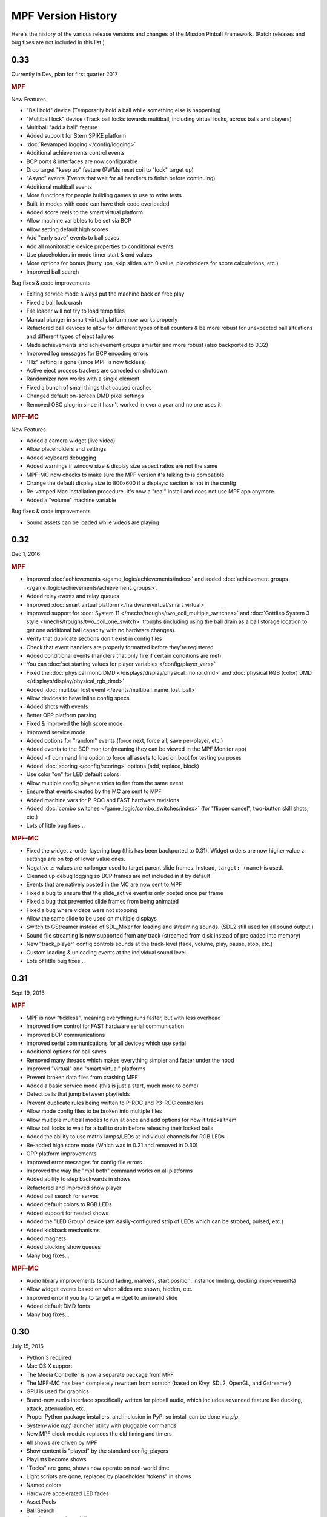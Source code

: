 MPF Version History
===================
Here's the history of the various release versions and changes of the Mission
Pinball Framework. (Patch releases and bug fixes are not included in this list.)

0.33
----

Currently in Dev, plan for first quarter 2017

.. rubric:: MPF

New Features

* "Ball hold" device (Temporarily hold a ball while something else is happening)
* "Multiball lock" device (Track ball locks towards multiball, including virtual
  locks, across balls and players)
* Multiball "add a ball" feature
* Added support for Stern SPIKE platform
* :doc:`Revamped logging </config/logging>`
* Additional achievements control events
* BCP ports & interfaces are now configurable
* Drop target "keep up" feature (PWMs reset coil to "lock" target up)
* "Async" events (Events that wait for all handlers to finish before continuing)
* Additional multiball events
* More functions for people building games to use to write tests
* Built-in modes with code can have their code overloaded
* Added score reels to the smart virtual platform
* Allow machine variables to be set via BCP
* Allow setting default high scores
* Add "early save" events to ball saves
* Add all monitorable device properties to conditional events
* Use placeholders in mode timer start & end values
* More options for bonus (hurry ups, skip slides with 0 value, placeholders for score calculations, etc.)
* Improved ball search

Bug fixes & code improvements

* Exiting service mode always put the machine back on free play
* Fixed a ball lock crash
* File loader will not try to load temp files
* Manual plunger in smart virtual platform now works properly
* Refactored ball devices to allow for different types of ball counters & be more robust for
  unexpected ball situations and different types of eject failures
* Made achievements and achievement groups smarter and more robust (also backported to 0.32)
* Improved log messages for BCP encoding errors
* "Hz" setting is gone (since MPF is now tickless)
* Active eject process trackers are canceled on shutdown
* Randomizer now works with a single element
* Fixed a bunch of small things that caused crashes
* Changed default on-screen DMD pixel settings
* Removed OSC plug-in since it hasn't worked in over a year and no one uses it

.. rubric:: MPF-MC

New Features

* Added a camera widget (live video)
* Allow placeholders and settings
* Added keyboard debugging
* Added warnings if window size & display size aspect ratios are not the same
* MPF-MC now checks to make sure the MPF version it's talking to is compatible
* Change the default display size to 800x600 if a displays: section is not in the config
* Re-vamped Mac installation procedure. It's now a "real" install and does not use
  MPF.app anymore.
* Added a "volume" machine variable

Bug fixes & code improvements

* Sound assets can be loaded while videos are playing

0.32
----

Dec 1, 2016

.. rubric:: MPF

* Improved :doc:`achievements </game_logic/achievements/index>` and added
  :doc:`achievement groups </game_logic/achievements/achievement_groups>`.
* Added relay events and relay queues
* Improved :doc:`smart virtual platform </hardware/virtual/smart_virtual>`
* Improved support for :doc:`System 11 </mechs/troughs/two_coil_multiple_switches>`
  and :doc:`Gottlieb System 3 style </mechs/troughs/two_coil_one_switch>`
  troughs (including using the ball drain as a ball storage location to get one
  additional ball capacity with no hardware changes).
* Verify that duplicate sections don't exist in config files
* Check that event handlers are properly formatted before they're registered
* Added conditional events (handlers that only fire if certain conditions are
  met)
* You can :doc:`set starting values for player variables </config/player_vars>`
* Fixed the :doc:`physical mono DMD </displays/display/physical_mono_dmd>` and
  :doc:`physical RGB (color) DMD </displays/display/physical_rgb_dmd>`
* Added :doc:`multiball lost event </events/multiball_name_lost_ball>`
* Allow devices to have inline config specs
* Added shots with events
* Better OPP platform parsing
* Fixed & improved the high score mode
* Improved service mode
* Added options for "random" events (force next, force all, save per-player, etc.)
* Added events to the BCP monitor (meaning they can be viewed in the MPF Monitor app)
* Added ``-f`` command line option to force all assets to load on boot for testing purposes
* Added :doc:`scoring </config/scoring>` options (add, replace, block)
* Use color "on" for LED default colors
* Allow multiple config player entries to fire from the same event
* Ensure that events created by the MC are sent to MPF
* Added machine vars for P-ROC and FAST hardware revisions
* Added :doc:`combo switches </game_logic/combo_switches/index>` (for "flipper cancel", two-button skill shots, etc.)
* Lots of little bug fixes...

.. rubric:: MPF-MC

* Fixed the widget z-order layering bug (this has been backported to 0.31).
  Widget orders are now higher value z: settings are on top of lower value ones.
* Negative z: values are no longer used to target parent slide frames. Instead,
  ``target: (name)`` is used.
* Cleaned up debug logging so BCP frames are not included in it by default
* Events that are natively posted in the MC are now sent to MPF
* Fixed a bug to ensure that the slide_active event is only posted once per frame
* Fixed a bug that prevented slide frames from being animated
* Fixed a bug where videos were not stopping
* Allow the same slide to be used on multiple displays
* Switch to GStreamer instead of SDL_Mixer for loading and streaming sounds. (SDL2 still used for all sound output.)
* Sound file streaming is now supported from any track (streamed from disk instead of preloaded into memory)
* New "track_player" config controls sounds at the track-level (fade, volume, play, pause, stop, etc.)
* Custom loading & unloading events at the individual sound level.
* Lots of little bug fixes...

0.31
----

Sept 19, 2016

.. rubric:: MPF

* MPF is now "tickless", meaning everything runs faster, but with less overhead
* Improved flow control for FAST hardware serial communication
* Improved BCP communications
* Improved serial communications for all devices which use serial
* Additional options for ball saves
* Removed many threads which makes everything simpler and faster under the hood
* Improved "virtual" and "smart virtual" platforms
* Prevent broken data files from crashing MPF
* Added a basic service mode (this is just a start, much more to come)
* Detect balls that jump between playfields
* Prevent duplicate rules being written to P-ROC and P3-ROC controllers
* Allow mode config files to be broken into multiple files
* Allow multiple multiball modes to run at once and add options for how it tracks them
* Allow ball locks to wait for a ball to drain before releasing their locked balls
* Added the ability to use matrix lamps/LEDs at individual channels for RGB LEDs
* Re-added high score mode (Which was in 0.21 and removed in 0.30)
* OPP platform improvements
* Improved error messages for config file errors
* Improved the way the "mpf both" command works on all platforms
* Added ability to step backwards in shows
* Refactored and improved show player
* Added ball search for servos
* Added default colors to RGB LEDs
* Added support for nested shows
* Added the "LED Group" device (am easily-configured strip of LEDs which can be strobed, pulsed, etc.)
* Added kickback mechanisms
* Added magnets
* Added blocking show queues
* Many bug fixes...

.. rubric:: MPF-MC

* Audio library improvements (sound fading, markers, start position, instance limiting,
  ducking improvements)
* Allow widget events based on when slides are shown, hidden, etc.
* Improved error if you try to target a widget to an invalid slide
* Added default DMD fonts
* Many bug fixes...

0.30
----

July 15, 2016

* Python 3 required
* Mac OS X support
* The Media Controller is now a separate package from MPF
* The MPF-MC has been completely rewritten from scratch (based on Kivy, SDL2,
  OpenGL, and Gstreamer)
* GPU is used for graphics
* Brand-new audio interface specifically written for pinball audio, which
  includes advanced feature like ducking, attack, attenuation, etc.
* Proper Python package installers, and inclusion in PyPI so install can be done
  via *pip*.
* System-wide *mpf* launcher utility with pluggable commands
* New MPF clock module replaces the old timing and timers
* All shows are driven by MPF
* Show content is "played" by the standard config_players
* Playlists become shows
* "Tocks" are gone, shows now operate on real-world time
* Light scripts are gone, replaced by placeholder "tokens" in shows
* Named colors
* Hardware accelerated LED fades
* Asset Pools
* Ball Search
* Accelerometer-based tilts
* Servo support
* Text string support
* Player achievements

0.21
----

Dec 1, 2015

* SmartMatrix "real" RGB LED Color DMD support.
* System 11 support.
* High Score mode.
* Credits mode.
* Tilt mode.
* Smart virtual platform. (This is the new default platform.)
* New display elements: Character Picker and Entered Characters.
* Devices can be created and changed per mode.
* Machine variables.
* Untracked player variables.
* Central config processor, data manager, file manager, and file
  interfaces. This paves the way for config files in formats other than
  YAML.
* Added support for combo manual/auto plungers.
* Events for ball collection process.
* Driver-enabled devices.
* External light shows, controllable via BCP. (Thanks Quinn Capen!)
* Created a starter game machine config template you can use for your
  own machines.
* Started adding unit tests. (We're at the very beginning of this, but
  we have full coverage of the ball device, the event manager, and the
  tutorial configuration files.)
* Rewritten driver/coil device interface.
* Rewritten ball device and ball controller code. (Thanks Jan
  Kantert!)
* Rewritten score controller.
* Rewritten display & slides modules.
* Many improvements and features added to ball saves.
* Python 2.7 is now required. (Previous releases would also run on
  Python 2.6)
* Logic blocks can now persist between balls
* Fixed & enhanced the asset loading process.
* Many improvements and features added to modes and the mode
  controller
* Multiple config files can be chained together at the command line
* Improved text display element.
* Improved event manager and event dispatch queue
* Moved all utility functions to their own class.

0.20
----

Sept 14, 2015

* The *targets* and *shots* modules have been combined into a single
  module called *shots*.
* The new shots module adds several new features, including:

  * Shots can be members of more than one shot group, and added and
    removed dynamically.
  * Sequence shots can track more than one simultaneous sequences. (e.g.
    two balls going into an orbit at essentially the same time will now
    count as two shots made.)
  * Shots are mode-aware and will automatically enable or disable
    themselves based on modes starting and stopping.

* Modes now work outside of a game.

  * “Machine modes” have been removed. Attract and game machine modes
    are now regular modes.
  * This makes it easier to have always-running modes (volume control,
    coin door open, coin & credit tracking).
  * This makes it possible to configure custom branching of mode-flow
    logic. (i.e. long-press the start button to load a different game
    mode, etc.)

* Significant performance improvements for both starting MPF and
  starting a game:

  * Reading the initial states of switches on a P-ROC is significantly
    faster.
  * The auditor now waits a few seconds before writing its audit file,
    and it does it as a separate thread. Previously this was slowing down
    the game start and player rotation events.
  * The way modules that need to track “all” the switches (like the
    auditor and OSC) was changed and now it doesn’t bog things down.

* A device manager now manages all devices. (This will enable future
  GUI apps to easily be able to browse the device tree.)
* Devices can be “hot added” and removed while MPF is running. This
  includes automatic support to add and remove devices per mode.
* All device configuration is specified and validated via a central
  configuration service. This has several advantages:

  * The config files are now validated as they’re loaded. For example,
    if there a device has a settings entry for “switches”, MPF will now
    validate that the strings you enter in the are actual switch names. It
    will give you a smart error if not.
  * This paves the way for supporting config files in formats other than
    YAML. (JSON, XML, INI, etc.)
  * This led to the removal of about 500 lines of code since all the
    config processing was done manually in each module before.
  * The config processing is more efficient and less-error prone since
    it’s not written from scratch for each module.
  * There’s now a master list (in `mpfconfig.yaml`) of all config
    settings for all device types.
  * The config processor and validator can run as a service to support
    the back-end business logic behind future GUI tools which could be
    used to build machines.
  * If you’re configuration has an unrecognized setting, the config
    validator will load the config file migrator to tell you what the
    updated name is for the section it doesn’t recognized.

* Shot rotation has been improved:

  * You can now specify the states of shots you’d like to include or
    exclude. (i.e. only rotate between incomplete shots.)
  * You can specify custom rotation patterns (i.e. a “sweep” back-and-
    forth instead of a simple left or right rotation)

* A ball lock device was added to make it easy to specify ball locks.
* A multiball device was added.
* A simple ball save device was added.
* Created a “random_event_player” that lets you trigger random events
  based on another event being posted.
* Centralized debugging
* Drop targets and drop target banks have been simplified and
  separated from shots.
* The states of switches tagged with ‘player’ will be passed to the
  game start mode, allowing branching based on which combinations of
  switches were held in when the start button was pressed. (The amount
  of time the start button was held in for is also sent.)
* Official support for multiple playfields via config files
* Added x, y, and z positions to lights and leds
* Exposed wait queue events to mode configs, allowing code-less
  creation of modes that can hook into game flow (bonus, etc.)

0.19
----

August 6, 2015

* Completely rewritten target and drop target device module,
  including:

  * Per-player state tracking for targets
  * Target “profiles” that control how targets behave, completely
    integrated with the mode system

* Light show “sync_ms” which allows new light shows to sync up with
  existing running shows.
* Timed switch events can be set up via the config files.
* Added “recycle_time” to switches. (Switches can be configured to not
  report multiple events until a cool-down time has passed.)
* Created an events_player module
* Player variables in slides automatically update themselves when they
  change. (No more need to find an event to tie the slide to in order
  for it to update!)
* Device control events exposed via the config files
* Automatic control of GI
* Activation and deactivation events can be automatically created for
  every switch.
* Allow multiple playfield objects to be created at once (for head-to-
  head pinball)
* Added support for FAST Pinball’s new WPC controller
* Added a Linuxshell script to launch mc.py and mpf.py
* Created the config file migration tool
* Added per-timer debug loggers
* Standardization of many non-standard config file naming conventions
* Color logging to LEDs
* Added P3-ROC switch test tool
* Added reset to mode timer action list
* Added restart feature to mode timers
* Flipper Device: Add debug logging to rules
* FAST:Added minimum firmware version checking for IO boards
* Added “restart” method to logic blocks
* Text display element min_digits
* Allow system modules to be replaced and subclassed
* Added configurable event names for switch tag events
* Added callback kwargs to switch handlers
* Added light and LED reset on machine mode start
* Added default machine and mode delay managers

0.18
----

June 2, 2015

* FadeCandy and Open Pixel Control (OPC) support. This means you can
  use a FadeCandy or other OPC devices to control the LEDs in your
  machine.
* Rewritten FAST platform interface. It’s now “driverless,” meaning
  you no longer need to download and compile drivers to make it work.
* Added support to allow multiple hardware platforms to be used at
  once. (e.g. LEDs can be from a FadeCandy while coils are from a
  P-ROC.) You can even use multiple different platform interfaces for
  the same types of devices at once (e.g. some LEDs are FadeCandy and
  others are FAST).
* Added support for GI and flashers to light shows
* Added activation and deactivation events to switches
* Added support for sounds in media shows
* Added per-sound volume control
* Added support for P-ROC / P3-ROC non-debounced switches
* Exceptions and bugs that causeMPF to crash are now captured in the
  log file. (This will be great for troubleshooting since you can just
  send your log. No more needing to capture a screenshot of the crash.)
* If a child thread crashes, MPF will also crash. (Previously child
  threads were crashing but people didn’t know it, so things were
  breaking but it was hard to tell why.)
* MPF can now be used without switches or coils defined. (Makes
  getting started even easier.)
* “Preload” assets loading process is tracked as MPF boots, allowing
  display to show a countdown of the asset loading process
* Added *restart_on_complete* to mode timers
* Smarter handling of player-controlled eject requests while existing
  eject requests are in progress
* *eject_all()* returns *True* if it was able to eject any balls
* Playfield “add ball” requests are queued if there’s a current player
  eject request in progress
* Created a smarter asset loading process
* The attract mode start is held until all the “preload” assets are
  loaded
* Updated how the game controller tracks balls in play

0.17
----

May 4, 2015

* Broke MPF into two pieces: The MPF core engine and the MPF media
  player
* Added support for the Backbox Control Protocol (BCP)
* Added device-specific debugging for LEDs.
* Added version control to config files.
* Added volume control.
* Switches that you want to start active when using virtual hardware
  are now added to the `virtual platform start active switches:` section
  instead of being a property of the `keyboard:` entry.
* Converted several former plugins to system modules, including shots,
  scoring, bcp, and logic blocks.
* General performance improvements. (Running MPF on my machine used to
  take about 50% CPU. Now it’s down to 15%.)

0.16
----

April 9, 2015

* Added slide "expire" time settings to the Slide Player.
* Added *Demo Man* as the sample game code.
* Added start_time configuration parameter for music in the
  StreamTrack
* Added the SocketEvents plugin
* Created the LightScripts and LightPlayer functionality.
* Change light script "time" to "tocks"
* Created a centralized config processing module

0.15
----

March 9, 2015

* Added support for game modes.
* Converted several existing modules to be mode-specific, including:

  * LogicBlocks
  * SoundPlayer
  * SlidePlayer
  * ShowPlayer
  * Scoring
  * Shots

* Created an Asset Manager and converted the images, animations,
  sound, and show modules to use it instead of each handling their own
  assets.
* Created an asset loader which creates a background thread to load
  each type of asset.
* Added an AssetDefaults section to the asset loader to specify per-
  folder asset settings
* Created a universal player variable system
* Added movie support (for playing MPEG videos on the LCD and DMD).
  They're available as a standard display element type which means they
  can be positioned, layered as backgrounds, etc.
* Created a generic ModeTimers class that can be used for timed modes
  and goals. (With variable count rates, support for counting up and
  down, multiple actions which can start, stop, pause, and add time,
  etc.)
* Changed logic blocks so they maintain all their states and progress
  on a per-user basis.
* Added a "double zero" text filter. (Used to show zero-value scores
  as "00" instead of "0".)
* Updated the display code so that it doesn't show a slide until all
  that slides assets have been loaded.
* Renamed the "sphinx" folder to "docs".
* Broke the three phases of machine initialization into 5 phases.
* Created the mode timer
* Renamed the "HitCounter" logic block to "Counter" and updated it to
  be more flexible so it can track general player-specific counts (both
  up and down), for example, total shots made, combos, progress towards
  goals, etc.
* Changed window section of config so it uses the slide builder.
* Added the ability to control lights and LEDs by tag name in shows.
* Modified the switch controller so events from undefined switches
  simply log a warning rather than raises an exception and halting MPF.

0.14
----

February 9, 2015

* Completely rewritten ball controller.
* Completely rewritten ball device code.
* Major updates to the diverter device code.
* Creation of a new playfield module that's responsible for managing
  the playfield and any balls loose on it.
* Completely rewrote the "player eject" logic. (This is what happens
  when the game needs to wait for the player to push a button to eject a
  ball from a device.)
* The ball search code was moved from the game controller to the
  playfield device module.
* Different types of events were broken out into their own methods.
  For example, to post a boolean event, instead of calling
  `event.post(type='boolean')`, you now use `event.post_boolean()`.
  There are similar new methods for other event types, like
  `post_relay()` and `post_queue()`.
* Added a debug option for ball devices which enables extra debug
  logging for problem devices.
* Tilt status was removed from the machine controller. (It was
  inappropriate there. Tilt is a game-specific thing, not a machine-
  specific thing.)
* Virtual Platform: default NC switch states fixed

0.13
----

January 16, 2015

* Major update to the sound system, including:

  * Support for multiple sound tracks ("voice", "sfx", "music", etc.),
    each with their own channels, settings, volume, etc.
  * Using background threads to automatically load sound files from disk
    in the background without slowing down the main game loop.
  * Support for streaming sounds from disk versus preloading the entire
    sounds in memory.
  * Support for sound priorities and queues, so sounds can pre-empt
    other sounds if they have a higher priority.
  * System-wide volume control with settable steps.

* Support for the v1.0 update of FAST Pinball's libfastpinball
  library. (Basically we updated the FAST platform interface to support
  their latest firmware and drivers)
* Support for flashers. (Previously flashers were just driven like any
  other driver. Now they are their own device with their own flasher-
  specific settings.)
* Game Controller: Changed the player rotate routine to be driven from
  the game_started event so the player object isn't actually set up
  until the game has finished being set up.
* Pygame: Moved the Pygame event loop to the machine controller and
  out of the window manager. This lets us use Pygame events even if we
  don't have an on screen window. (This is needed for the sound system.)
* Display: Moved the SlideBuilder instantiation earlier in the boot
  process so it's available to other modules who want to use it when
  they're starting up. This will let us get the "loading" screen up
  earlier in the boot process.
* Switch Controller: Added a method to dump the initial active states
  of switches to the log. This is needed for our automated log playback
  utility so it can set the initial switches properly.
* Ball Devices: fixed a typo on the cancel ball request event

0.12
----

December 31, 2014

* Added full display and DMD support, with support for physical DMDs,
  on screen virtual DMDs, color DMDs, and high res LCD displays.
* Added transitions which flip between display slides with cool
  effects.
* Added decorators which are used to "decorate" display elements (make
  them blink, etc.)
* Added display support to shows so that shows can now combine display
  and lighting effects
* Added a Slide Builder which can assemble slides from text, image,
  animation, and shapes from shows and the config files.
* Added a SlidePlayer config setting which can show slides based on
  MPF events
* Modified the Virtual DMD display element so that it can render on
  screen DMDs that look more like real pixelated DMDs
* Added a font manager that lets you define font names and specify
  default settings (sizes, antialias, color, etc.)
* Added TrueType font support
* Added support for stand image types to be displayed on the DMD
* Added .dmd file type support for images and animations
* Addedthe OSC Sender tool
* Added the Font Tester tool
* Added the multi-language module which can replace text strings with
  alternate versions for multi-language environments and other (e.g.
  "family-friendly") text replacements
* Improved the diverter devices so they have knowledge of what ball
  devices and diverters are upstream and downstream, allowing them to
  automatically activate and deactivate based on where balls need to go.
* Improved the ball device class so ball devices are smarter about how
  they interact with target devices. (e.g. a ball device will
  automatically eject a ball if its target device wants a ball.)
* Added support for the P3-ROC
* Added many more events
* Modified displays so they can each have independent refresh rates

0.11
----

December 1, 2014

* Created a Display Controller module which is responsible for
  handling all interactions with all types of displays, including DMD,
  LCD, alphanumeric, 7-segment, etc.
* Created a DMD display module which controls both physical DMDs as
  well as on screen representations of physical DMDs
* Created a Window Manager, a centralized module which manages the on
  screen window, including full screen and resizable support
* P-ROC platform interface: Built the DMD control code
* FAST platform interface: Built the DMD control code
* Switched from Pyglet to Pygame
* Created a Sound Controller
* Created a Game Sounds plug-in that lets you control which sounds are
  played and looped based on MPF events
* Added PD-LED support
* Added support for P3-ROC SW-16 switch boards
* Switch Controller: Added verify_switches() method which verifies
  that switches are in the hardware state that MPF expects.
* Switch Controller: Adding logging so it can track when duplicate
  switch events were received
* LEDs: added on() and off() methods and "default color" support
* Ball Device: created _ball_added_to_feeder() and made it so the
  device watches for a ball entering and will request it if it needs it.
* Changed the command line options so you don't have to specify the
  .yaml extension for your configuration file
* Changed the command line options so you (optionally) don't have to
  specify the "machine_files" folder location
* Created default machine_files folder location settings in the config
  file
* Added support for absolute or relative paths in the command line
  options
* Added support for X/Y coordinates to LEDs and Lights for future
  light show mapping awesomeness.
* Created an early, early version of the Playfield Lights display
  interface which lets you "play" Pygame shows on your playfield lights
* Added system default font support
* Added a player number parameter to the player_add_success event
* Added a default MPF background image for the on screen window
* Added many more default settings to the system default
  mpfconfig.yaml file
* Virtual platform interface: Updated it so that it works when
  hardware DMDs are specified in the config files

0.10
----

October 25, 2014

* Added enable_events, disable_events, and reset_events to devices.
* Removed the First Flips plug-in. (Since the thing above replaces it)
* Added support for network switches and drivers for FAST Pinball
  controllers.
* Added support for multiple USB connections to FAST Pinball
  controllers to separate main controller traffic from RGB LED traffic.
* Changed default debounce on and off times to 20ms for FAST Pinball
  controllers.
* Individual targets hit in target groups will now post events
* Changed the default show priority to 1 so it will restore lights
  that weren’t set with a priority by default
* Driver: Added a power parameter to driver.pulse()
* Score Reel: Added resync events to individual reels
* Score Reel: Changed repeat_pulse_ms config setting to
  repeat_pulse_time.
* Score Reel: Changed hw_confirm_ms config setting to hw_confirm_time.
* Changed default pulse time for all coils to 10ms
* Coils: (Fast): Added separate debounce_on and debounce_off settings
* Info Lights: Forced game_over light to off when game starts
* LEDs: Added force parameter to the off() method

0.9
---

October 7, 2014

* Added a “Logic Blocks” plug-in which lets game programmers build
  flowchart-like game logic with the config files. No Python programming
  required!
* Created a “First Flips” plug-in which you can use to get your
  machine flipping as fast as possible. (This was written as part of our
  Step-by-Step Tutorial for getting started with MPF.)
* Added Tilt and Slam Tilt support. (This is built via our Logic
  Blocks, so they’re very advanced, supporting grouping multiple quick
  hits as a single hit, settling time (to make sure the plumb bob is not
  still swinging when the next ball is started, etc.).
* Added Extra Ball / Shoot Again support
* Created OSC interfaces for /audits
* MAJOR rewrite to the ball controller and ball device modules
* Created a non-instrumented optimized software loop which is as lean
  as possible if you’re running your game on a slow computer. (I’m
  looking at you Raspberry Pi!) Note: other single board computers are
  fine, like the BeagleBone Black or the ODOID, but man the Pi is slow.
* Added the ability to pull “data” from MPF via the OSC interface, so
  we can put player scores, ball in player, etc. on an iPhone, iPad, or
  Android device.
* Added an OSC audit interface so you can view audit data via your
  mobile device.
* Created an “Info Lights” plug-in which turns on or off lights
  automatically based on things that happen in the game. (Which player
  is up, current ball, tilt, game over, etc.) This is typically used in
  EM games, but of course the plug-in can be used wherever you need it.
* Finished the code for our Big Shot EM-to-SS conversion. This is
  included as a sample game in MPF, so you can see our config files and
* Logic Blocks which can be helpful when creating your own game.
* Fixed up drop targets to support the new lit/unlit scheme
* Added support for default states to targets and target groups (stand
  ups, rollovers, drop targets, etc.), including events that are posted
  when they are hit while lit or unlit, and the ability to light or
  unlight them via events
* Added Start Button press parameters which are automatically sent to
  the game when the start button is pressed. This is for things like how
  long the button was held and what other buttons where active at the
  time. (Start * Right Flipper, etc.)
* Added a “pre-load check) to plug-ins that allows them to test
  whether they’re able to run before they load and only load if
  everything checks out. (This means that a plug-in will no longer crash
  if a required Python module is missing.)
* Added ‘no_audit’ tag support. (If you add ‘no_audit’ as a tag to a
  switch, then the Auditor will not include that switch in the audit
  logs.)
* Created Action Events for shutting down the machine and added
  shutdown tag support (so you can cleanly shut down the machine simply
  by posting and event or pressing a button which is tagged with
  “shutdown”)
* Added performance data logging to the machine run loop (so it now
  tracks the percentage of time spent doing MPF tasks, hardware tasks,
  and idle).
* Added a reload() method to Shows which causes that show to reload
  itself from disk. This is nice for testing shows since you can reload
  them without having to restart the machine each time.
* Added support for null steps in shows (literally a step that
  performs no action). This makes it easier to get timing right for
  music shows.
* Added the ability to force a light or LED to move to a given state,
  regardless of its current priority or cache.
* Added a method to test whether a device is valid. This will be used
  for our config file validator
* Added option for restart on long start button press
* Added option to allow game start with loose balls
* Score reels maintain a valid status, allowing other modules to know
  whether the score reels are showing the right data or not.
* Score reels now post an event when they’re resyncing, allowing other
  modules to act on it. (For example the score reel controller uses this
  to turn off the lights for a score reel while it’s resyncing.)
* Added option to remove all handlers for an event regardless of what
  their registered \**kwargs are.
* Added mpf command line options for verbose to console and optimized
  loops. (Now we can support different logging levels to the console and
  log file, meaning you can configure it so you only see important
  things on the console but you can see everything in the log file.)
* Added light on/off action events
* Added action events and methods to award the extra ball
* Created ball device disable_auto_eject() and enable_auto_eject()
  methods. This is how we handle player-controlled ejects (like when a
  ball starts or they’re launching a ball out of a cannon).
* Changed scoring from “shots” to “events”
* Changed the hardware rules for clearing a rule so it disables any
  drivers that were currently active from that rule
* Updated are_balls_gathered() so that if you pass it a tag which
  doesn’t exist, it always returns True
* Added management of switch handlers to machine modes so they can be
  automatically removed
* Changed switch handlers so they process delays from new handlers
  that are added
* Removed “standup” target device type (it was redundant with
  “target”)
* Moved auditor, scoring, and shots out of system and into plugins

0.8
---

September 15, 2015

* Platform support for FAST Pinball hardware
* RGB LED support, including settings colors and fades
* Created target and target group device drivers for drop targets,
  standups, and rollovers (including events on complete, lit shot
  rotation, etc.)
* Created an OSC interface to view & control your pinball machine from
  OSC client software running on a phone or tablet
* Changed our “light controller” to a “show controller” and added
  support for things other than lights (like coils and events). So now a
  show can be a coordinated series of lights, RGB LEDs, coil firings,
  and events.
* Created an “event triggers” plugin which lets you configure series
  of switches that trigger events, including custom timings, decays, and
  resets. (We use this for our titlt functionality but it’s useful in
  other ways too.)
* Created the auditor module
* Created an intelligent diverter device driver (with hardware switch
  trigger integration)
* Created GI device drivers
* Created a system-wide MPF ‘defaults’ configuration file
* Created templates for new machines, new scriptlets, and new plugins
* Modified the on screen window to become a “real” LCD display plugin.
* Renamed “hacklets” to “scriptlets”
* Created a scriptlet parent class to make them even easier to use
* Broke the hardware module into “platforms” and “devices”
* Major rewrite of how the machine controller loads system modules and
  devices
* Shows now auto load
* Added the ability to attach handlers to lights so you can receive
  notifications of light status changes
* Reworked the EM score reel update process to simplify and streamline
  it

0.7
---

September 4, 2014

* Support for lights and light shows.
* An on-screen display of game metrics like score, player, and ball
  number.
* A “hacklet” extension architecture which lets you add python code to
  finish up the “last 10%” of your game that you can’t control via the
  machine configuration files.
* A formal plug-in architecture which allows easy creation and
  modification of plug-ins that will survive core MPF framework updates.
* Cleaned up the machine flow and made that controllable via the
  config files
* Changed the -x command line option so it doesn’t use fakepinproc,
  got rid of the p_roc methods that detected fakepinproc. (Now even with
  the P-ROC platform it will use our virtual platform interface when no
  physical hardware is present. This means you don’t need pyprocgame to
  use fakepinproc.
* Changed the command line options to break out machine root from
  config files
* Moved command line options to their own python dictionary
* Changed time.clock() back to time.time() since clock was not real
  world which affected the light shows
* Created new events to capture start and stop of machine flow modes
* Added light support to P-ROC platform interface
* Reorganized the machine files into machine-specific subfolders
* Created an int_to_pwm() static method in Timing

0.6
---

August 19, 2014

* Addition of a Shot Controller, allowing you to configure and group
  switches which become shots in the machine. (Read more about the
  concept of shots in our blog post from last week.)
* Addition of a Scoring Controller, allowing you to map score values
  to shots (and general scoring support for the machine).
* Addition of the Score Reel Controller, Score Reel devices, and Score
  Reel Group devices for mechanical score reels in EM-style machines.
  (Details here.)Switched entire framework timing over to real time
  system clock times (time.clock()) instead of ticks (for delays, tasks,
  switch waits, etc.)
* Changed ball controller that if it counts more balls than it thought
  it had, it will invoke ball_found()
* Changed the switch controller so it will ignore new switch events if
  they come in with the current status the switch already is
* The switch controller will ignore repeat switch events from the
  hardware if they are the same state that the switch was in before
* Added chime support for EM-style machines
* Changed game_start event to a queue
* Change game_start event name to game_starting (some of these entries
  might seem trivial, but I also use this list to track the changes I
  need to make to the documentation)
* Created a queue for adding new tasks so our set won’t change while
  iterating

0.5
---

August 5, 2014

* Created a single device parent class that’s used for all devices.
* Rewrote and cleaned up devices. Now coils, switches, and lights are
  all devices, as are the more complex ones.
* Added “events” to the keyboard interface. This means you can use the
  keyboard to post MPF events (along with parameters).
* Separated out ball live confirmation and valid playfield
* Built a bunch of valid playfield methods
* Changed ball_add_live_request from direct calls to events so they’d
  be slotted in properly
* Broke valid playfield out into its own module
* Made the ball device “entrance” switch work
* Built a quick “coil test” mode
* Added kwargs to event handlers (meaning you can register a handler
  with kwargs)
* Figured out how to handle the “first time” counts of ball devices
* Added checks to attract mode to make sure all balls are home, and to
  the ball controller to prevent game start if all balls are not home
* Changed ejects to events. (So if you want to request that a device
  ejects a ball, you post an event rather than calling the device)
* Changed the balldevice_name_eject_request to be the event you use to
  call it, rather than the notification of the eject attempt.
* Created a get_status() method for ball devices
* Created a gather_balls() method and wrote the code that will send
  all the balls home before a game can be started.
* Updated stage_ball() code so it didn’t ask for another ball if there
  was already an eject in progress
* Moved detection of how balls fall back in out of devices and into
  the events that watch for the entrance
* Create player and event based ejects. (This is a system to allow
  players or events to eject balls from ball devices. Useful for cannons
  like in STTNG.)
* Got stealth and auto eject out of the ball device code since they
  shouldn’t care about that.
* Rewrote a lot of the ball device stuff.
* Added a manual eject capability for devices without eject coils
* Moved around some things between the ball controller and ball
  devices so that everything lives where it ‘makes sense’
* Added method to check whether an event has any handlers registered
  for it.
* Ball devices now post events based on tags when balls enter them
* Ball devices can now eject their ball if no event is registered.
  This will prevent balls from getting “stuck” in unconfigured devices
  and will make prototyping on new machines faster.
* Changed event logging to show “friendly” names of handlers
* Converted flippers to use a config dictionary instead of variables
* Cleaned up the eject confirmation and valid playfield functionality
* Added a remove_switch_handler method to the switch controller

0.4
---

July 25, 2014

* MAJOR rewrite of how the hardware platform modules interact with the
  framework’s hardware module and how hardware is configured in general.
  It’s way simpler and cleaner now. :)
* Created a parent class for Devices
* Cleaned up the way hardware objects use their parent class
* Fixed the ball controller so it doesn’t get confused on the initial
  count after machine start up.
* Cleaned up switch processing and added a logical parameter so we
  only have to do all the conversion for NC or NO in one place
* Renamed the none interface to virtual. Rewrote it with the new
  platform interface way of working.
* Added support for holdPatter in coils
* Change add_live() to use tags instead of the plunger device
* Made it so many things, like ball search, autofires, etc. would not
  crash the machine if they weren’t there.

0.3
---

July 16, 2014

* Changed the way config files are loaded by making Config a normal
  section of any config file instead of using a special initial
  configuration file that did nothing but point to additional files.
  Details here.
* Created a virtualhardware platform for virtual / software only
  testing that does not require P-ROC or FAST drivers.

0.2
---

July 11, 2014

* Added docstring documentation
* Added /sphinx folder and got the sphinx html docs included
* Created the first version of the documentation

0.1
---

June 27, 2014

* Command line parameters to select real or fake (simulated)
  controller hardware.
* Command line parameters to select logging level
* Command line parameters to select the location of the initial config
  file
* Reads an initial config file which is a list of additional config
  files
* Processes those config files in order to build a config dictionary
* All platform-specific hardware code is isolated into its own module.
  Config files specify which platform is used. All game code is
  100%interchangeable between platforms.
* Game loop runs with configurable loop rate. System timer tick event
  is raised every tick.
* Periodic and one-time use timers can be setup
* Switches, Coils, Lamps, and LEDs are read in and configured from the
  config files
* Switch events are read from the hardware
* Driver commands can be sent to the hardware
* Autofire drivers are automatically configured from the config files.
  They can be enabled, disabled, and reconfigured as needed.
* Flippers are automatically configured based on config files. They
  can use EOS or not, and be based on two coils (main/hold) or one coil
  with pulse+pwm. Multiple coils can be connected to the same switch,
  and vice-versa.
* The computer keyboard can be used to simulate switch presses. Key
  map configuration information is stored in the config dictionary. It
  supports momentary, toggle (push on / push off), and inverted (key
  press = open) key modes. Also supports combo key mapping (Shift, Ctrl,
  etc.)
* A switch controller receives all notifications of debounced hardware
  switch events.
* Can specify timed switch modes that trigger certain methods. (i.e.
  do blah() when switch_1 is active for 500ms.)
* Event manager handles system events, including registering handlers,
  priorities, aborting events, and maintaining a queue.
